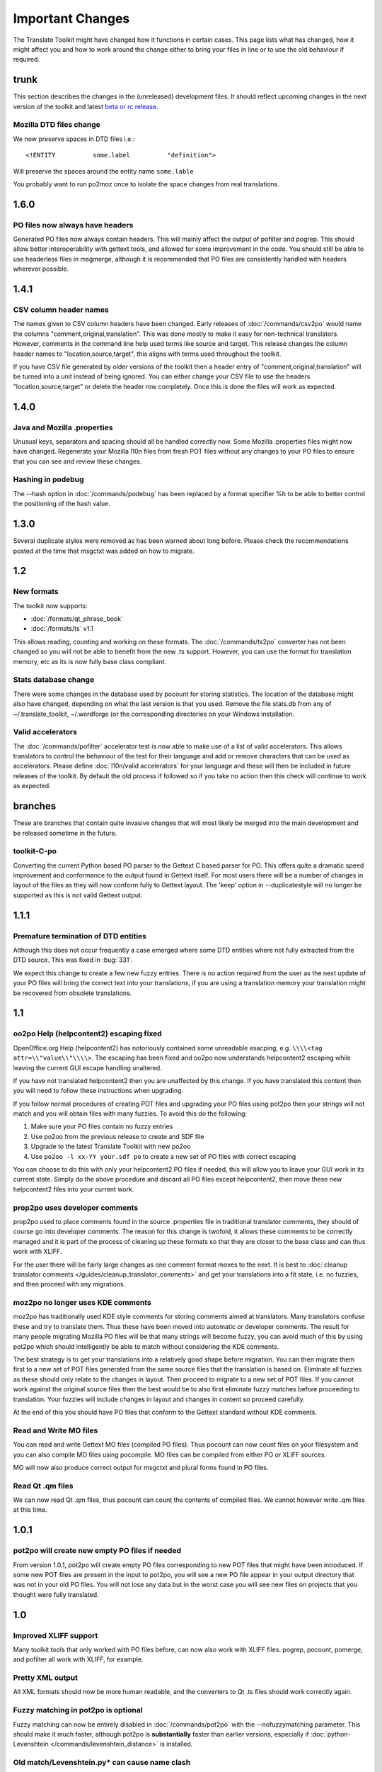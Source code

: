 
.. _changelog:
.. _important_changes:

Important Changes
*****************

The Translate Toolkit might have changed how it functions in certain cases.  This page lists what has changed, how it
might affect you and how to work around the change either to bring your files in line or to use the old behaviour if required.

.. _changelog#trunk:

trunk
=====
This section describes the changes in the (unreleased) development files. It should reflect upcoming changes in the next version of the toolkit and latest `beta or rc release <http://translate.sourceforge.net/snapshots/>`_.

.. _changelog#mozilla_dtd_files_change:

Mozilla DTD files change
------------------------

We now preserve spaces in DTD files i.e.::

  <!ENTITY          some.label          "definition">

Will preserve the spaces around the entity name ``some.lable``

You probably want to run po2moz once to isolate the space changes from real translations.

.. _changelog#1.6.0:

1.6.0
=====

.. _changelog#po_files_now_always_have_headers:

PO files now always have headers
--------------------------------
Generated PO files now always contain headers. This will mainly affect the output of pofilter and pogrep. This should allow better interoperability with gettext tools, and allowed for some improvement in the code.  You should still be able to use headerless files in msgmerge, although it is recommended that PO files are consistently handled with headers wherever possible.

.. _changelog#1.4.1:

1.4.1
=====

.. _changelog#csv_column_header_names:

CSV column header names
-----------------------

The names given to CSV column headers have been changed. Early releases of :doc:`/commands/csv2po` would name the columns "comment,original,translation".  This was done mostly to make it easy for non-technical translators.  However, comments in the command line help used terms like source and target.  This release changes the column header names to "location,source,target", this aligns with terms used throughout the toolkit.

If you have CSV file generated by older versions of the toolkit then a header entry of "comment,original,translation" will be turned into a unit instead of being ignored.  You can either change your CSV file to use the headers "location,source,target" or delete the header row completely.  Once this is done the files will work as expected.

.. _changelog#1.4.0:

1.4.0
=====

.. _changelog#java_and_mozilla_.properties:

Java and Mozilla .properties
----------------------------
Unusual keys, separators and spacing should all be handled correctly now. Some Mozilla .properties files might now have changed. Regenerate your Mozilla l10n files from fresh POT files without any changes to your PO files to ensure that you can see and review these changes.

.. _changelog#hashing_in_podebug:

Hashing in podebug
------------------
The --hash option in :doc:`/commands/podebug` has been replaced by a format specifier %h to be able to better control the positioning of the hash value.

.. _changelog#1.3.0:

1.3.0
=====
Several duplicate styles were removed as has been warned about long before. Please check the recommendations posted at the time that msgctxt was added on how to migrate.

.. _changelog#1.2:

1.2
===

.. _changelog#new_formats:

New formats
-----------

The toolkit now supports:

* :doc:`/formats/qt_phrase_book`
* :doc:`/formats/ts` v1.1

This allows reading, counting and working on these formats.  The :doc:`/commands/ts2po` converter has not been changed so you will not be able to benefit from the new .ts support. However, you can use the format for translation memory, etc as its is now fully base class compliant.

.. _changelog#stats_database_change:

Stats database change
---------------------
There were some changes in the database used by pocount for storing statistics. The location of the database might also have changed, depending on what the last version is that you used. Remove the file stats.db from any of ~/.translate_toolkit, ~/.wordforge (or the corresponding directories on your Windows installation.

.. _changelog#valid_accelerators:

Valid accelerators
------------------

The :doc:`/commands/pofilter` accelerator test is now able to make use of a list of valid accelerators.  This allows translators to control the behaviour of the test for their language and add or remove characters that can be used as accelerators.  Please define :doc:`l10n/valid accelerators` for your language and these will then be included in future releases of the toolkit.  By default the old process if followed so if you take no action then this check will continue to work as expected.

.. _changelog#branches:

branches
========

These are branches that contain quite invasive changes that will most likely be merged into the main development and be released sometime in the future.

.. _changelog#toolkit-c-po:

toolkit-C-po
------------

Converting the current Python based PO parser to the Gettext C based parser for PO.  This offers quite a dramatic speed improvement and conformance to the output found in Gettext itself.  For most users there will be a number of changes in layout of the files as they will now conform fully to Gettext layout.  The 'keep' option in --duplicatestyle will no longer be supported as this is not valid Gettext output.

.. _changelog#1.1.1:

1.1.1
=====

.. _changelog#premature_termination_of_dtd_entities:

Premature termination of DTD entities
-------------------------------------

Although this does not occur frequently a case emerged where some DTD entities where not fully extracted from the DTD source.  This was fixed in :bug:`331`.

We expect this change to create a few new fuzzy entries.  There is no action required from the user as the next update of your PO files will bring the correct text into your translations, if you are using a translation memory your translation might be recovered from obsolete translations.

.. _changelog#1.1:

1.1
===

.. _changelog#oo2po_help_helpcontent2_escaping_fixed:

oo2po Help (helpcontent2) escaping fixed
----------------------------------------

OpenOffice.org Help (helpcontent2) has notoriously contained some unreadable esacping, e.g. ``\\\\<tag attr=\\"value\\"\\\\>``.  The escaping has been fixed and oo2po now understands helpcontent2 escaping while leaving the current GUI escape handling unaltered.

If you have not translated helpcontent2 then you are unaffected by this change.  If you have translated this content then you will need to follow these instructions when upgrading.

If you follow normal procedures of creating POT files and upgrading your PO files using pot2po then your strings will not match and you will obtain files with many fuzzies.  To avoid this do the following:

#. Make sure your PO files contain no fuzzy entries
#. Use po2oo from the previous release to create and SDF file
#. Upgrade to the latest Translate Toolkit with new po2oo
#. Use ``po2oo -l xx-YY your.sdf po`` to create a new set of PO files with correct escaping

You can choose to do this with only your helpcontent2 PO files if needed, this will allow you to leave your GUI work in its current state.  Simply do the above procedure and discard all PO files except helpcontent2, then move these new helpcontent2 files into your current work.

.. _changelog#prop2po_uses_developer_comments:

prop2po uses developer comments
-------------------------------

prop2po used to place comments found in the source .properties file in traditional translator comments, they should of course go into developer comments.    The reason for this change is twofold, it allows these comments to be correctly managed and it is part of the process of cleaning up these formats so that they are closer to the base class and can thus work with XLIFF.

For the user there will be fairly large changes as one comment format moves to the next.  It is best to :doc:`cleanup translator comments </guides/cleanup_translator_comments>` and get your translations into a fit state, i.e. no fuzzies, and then proceed with any migrations.

.. _changelog#moz2po_no_longer_uses_kde_comments:

moz2po no longer uses KDE comments
----------------------------------

moz2po has traditionally used KDE style comments for storing comments aimed at translators.  Many translators confuse these and try to translate them.  Thus these have been moved into automatic or developer comments.  The result for many people migrating Mozilla PO files will be that many strings will become fuzzy, you can avoid much of this by using pot2po which should intelligently be able to match without considering the KDE comments.

The best strategy is to get your translations into a relatively good shape before migration.  You can then migrate them first to a new set of POT files generated from the same source files that the translation is based on.  Eliminate all fuzzies as these should only relate to the changes in layout.  Then proceed to migrate to a new set of POT files.  If you cannot work against the original source files then the best would be to also first eliminate fuzzy matches before proceeding to translation.  Your fuzzies will include changes in layout and changes in content so proceed carefully.

At the end of this you should have PO files that conform to the Gettext standard without KDE comments.

.. _changelog#read_and_write_mo_files:

Read and Write MO files
-----------------------

You can read and write Gettext MO files (compiled PO files).  Thus pocount can now count files on your filesystem and you can also compile MO files using pocompile.  MO files can be compiled from either PO or XLIFF sources.

MO will now also produce correct output for msgctxt and plural forms found in PO files.

.. _changelog#read_qt_.qm_files:

Read Qt .qm files
-----------------

We can now read Qt .qm files, thus pocount can count the contents of compiled files.  We cannot however write .qm files at this time.

.. _changelog#1.0.1:

1.0.1
=====

.. _changelog#pot2po_will_create_new_empty_po_files_if_needed:

pot2po will create new empty PO files if needed
-----------------------------------------------

From version 1.0.1, pot2po will create empty PO files corresponding to new POT files that might have been introduced. If some new POT files are present in the input to pot2po, you will see a new PO file appear in your output directory that was not in your old PO files.  You will not lose any data but in the worst case you will see new files on projects that you thought were fully translated.

.. _changelog#1.0:

1.0
===

.. _changelog#improved_xliff_support:

Improved XLIFF support
----------------------
Many toolkit tools that only worked with PO files before, can now also work with XLIFF files. pogrep, pocount, pomerge, and pofilter all work with XLIFF, for example.

.. _changelog#pretty_xml_output:

Pretty XML output
-----------------
All XML formats should now be more human readable, and the converters to Qt .ts files should work correctly again.

.. _changelog#fuzzy_matching_in_pot2po_is_optional:

Fuzzy matching in pot2po is optional
------------------------------------
Fuzzy matching can now be entirely disabled in :doc:`/commands/pot2po` with the --nofuzzymatching parameter. This should make it much faster, although pot2po is **substantially** faster than earlier versions, especially if :doc:`python-Levenshtein </commands/levenshtein_distance>` is installed.

.. _changelog#old_match/levenshtein.py*_can_cause_name_clash:

Old match/Levenshtein.py* can cause name clash
----------------------------------------------
The file previously called match/Levenshtein.py was renamed to lshtein.py in order to use the python-Levenshtein package mentioned above. If you follow the basic installation instructions, the old file will not be overwritten, and can cause problems. Ensure that you remove all files starting with Levenshtein.py in the installation path of the translate toolkit, usually something like /usr/lib/python2.4/site-packages/translate/search/. It could be up to three files.

.. _changelog#po_file_layout_now_follows_gettext_more_closely:

PO file layout now follows Gettext more closely
-----------------------------------------------

The toolkits output PO format should now resemble Gettext PO files more closely.  Long lines are wrapped correctly, messages with long initial lines will start with a 'msgid ""' entry.  The reason for this change is to ensure that differences in files relate to content change not format change, no matter what tool you use.

To understand the problem more clearly.  If a user creates POT files with e.g. :doc:`/commands/oo2po`.  She then edits them in a PO editor or manipulate them with the Gettext tools.  The layout of the file after manipulation was often different from the original produced by the Toolkit.  Thus making it hard to tell what where content changes as opposed to layout changes.

The changes will affect you as follows:

#. They will only impact you when using the Toolkit tools.
#. You manipulate your files with a tool that follows Gettext PO layout

   * your experience should now improve as the new PO files will align with your existing files
   * updates should now only include real content changes not layout changes

#. You manipulate your files using Toolkit related tools or manual editing

   * your files will go through a re-layout the first time you use any of the tools
   * subsequent usage should continue as normal
   * any manipulation using Gettext tools will leave your files correctly layed out.

Our suggestion is that if you are about to suffer a major reflow that your initial merge contain only reflow and update changes.  Do content changes in subsequent steps.  Once you have gone through the reflow you should see no layout changes and only content changes.

.. _changelog#language_awareness:

Language awareness
------------------
The toolkit is gradually becoming more aware of the differences between languages. Currently this mostly affects pofilter checks (and therefore also Pootle) where tests involving punctuation and capitalisation will be more aware of the differences between English and some other languages. Provisional customisation for the following languages are in place and we will welcome more work on the language module: Amharic, Arabic, Greek, Persian, French, Armenian, Japanese,  Khmer, Vietnamese, all types of Chinese.

.. _changelog#new_pofilter_tests:_newlines_and_tabs:

New pofilter tests: newlines and tabs
-------------------------------------

The escapes test has been refined with two new tests, ``newlines`` and ``tabs``.  This makes identifying the errors easier and makes it easier to control the results of the tests.  You shouldn't have to change your testing behaviour in any way.

.. _changelog#merging_can_change_fuzzy_status:

Merging can change fuzzy status
-------------------------------

pomerge now handles fuzzy states::

  pomerge -t old -i merge -o new

Messages that are fuzzy in *merge* will now also be fuzzy in *new*.  Similarly if a fuzzy state is present in *old* but removed in *merge* then the message in *new* will not be fuzzy.

Previously no fuzzy states were changed during a merge.

.. _changelog#pofilter_will_make_mozilla_accelerators_a_serious_failure:

pofilter will make Mozilla accelerators a serious failure
---------------------------------------------------------

If you use :doc:`/commands/pofilter` with the ``--mozilla`` option then accelerator failures will produce a serious filter error, i.e. the message will be marked as ``fuzzy``.  This has been done because accelerator problems in your translations have the potential to break Mozilla applications.

.. _changelog#po2prop_can_output_mozilla_or_java_style_properties:

po2prop can output Mozilla or Java style properties
---------------------------------------------------

We have added the --personality option to allow a user to select output in either ``java``, or ``mozilla`` style (Java property files use escaped Unicode, while Mozilla uses actual Unicode characters).  This functionality was always available but was not exposed to the user and we always defaulted to the Mozilla style.

When using :doc:`po2moz </commands/moz2po>` the behaviour is not changed for the user as the programs will ensure that the properties convertor uses Mozilla style.

However, when using :doc:`po2prop </commands/prop2po>` the default style is now ``java``, thus if you are converting a single ``.properties`` file as part of a Mozilla conversion you will need to add ``--personality=mozilla`` to your conversion.  Thus::

  po2prop -t moz.properties moz.properties.po my-moz.properties

Would become::

  po2prop --personality=mozilla -t moz.properties moz.properties.po my-moz.properties

.. note:: Output in java style escaped Unicode will still be usable by Mozilla
   but will be harder to read.

.. _changelog#support_for_compressed_files:

Support for compressed files
----------------------------
There is some initial support for reading from and writing to compressed files. Single files compressed with gzip or bzip2 compression is supported, but not tarballs.  Most tools don't support it, but pocount and the --tm parameter to pot2po will work with it, for example. Naturally it is slower than working with uncompressed files. Hopefully more tools can support it in future.

.. _changelog#0.11:

0.11
====

.. _changelog#po2oo_defaults_to_not_check_for_errors:

po2oo defaults to not check for errors
--------------------------------------

In po2oo we made the default ``--filteraction=none`` i.e. do nothing and don't warn.  Until we have a way of clearly marking false positives we'll have to disable this functionality as there is no way to quiet the output or mark non errors.  Also renamed exclude to exclude-all so that it is clearer what it does i.e. it excludes 'all' vs excludes 'serious'.

.. _changelog#pofilter_xmltags_produces_less_false_positives:

pofilter xmltags produces less false positives
----------------------------------------------

In the xmltags check we handle the case where we had some false positives. E.g. "<Error>" which looks like XML/HTML but should actually be translated. These are handled by
#. identifying them as being the same length as the source text,
#. not containing any '=' sign.  Thus the following would not be detected by this hack. "An <Error> occurred" -> "<Error name="bob">", but these ones need human eyes anyway.

.. _changelog#0.10:

0.10
====

.. _changelog#po_to_xliff_conversion:

PO to XLIFF conversion
----------------------

Conversion from PO to XLIFF is greatly improved in 0.10 and this was done according to the specification at http://xliff-tools.freedesktop.org/wiki/Projects/XliffPoGuide - please let us know if there are features lacking.

.. _changelog#pot2po_can_replace_msgmerge:

pot2po can replace msgmerge
---------------------------

:doc:`/commands/pot2po` has undergone major changes which means that it now respects your header entries, can resurrect obsolete messages,
does fuzzy matching using :doc:`Levenshtein distance </commands/levenshtein_distance>` algorithm, will correctly match messages with KDE style comments and can use an external Translation Memory.  You can now use pot2po instead of Gettext's msgmerge and it can also replace :doc:`/commands/pomigrate2`.  You may still want to use pomigrate2 if there
where file movements between versions as pot2po can still not do intelligent matching of PO and POT files, pomigrate2 has also been adapted so that it can use pot2po as it background merging tool. ::

  pomigrate2 --use-compendium --pot2po <old> <pot> <new>

This will migrate file with a compendium built from PO files in *<old>* and will use pot2po as its conversion engine.

.. _changelog#.properties_pretty_formatting:

.properties pretty formatting
-----------------------------

When using templates for generating translated .properties files we will now preserve the formatting around the equal sign.

.. code-block:: properties

  # Previously if the template had
  property     =      value

.. code-block:: properties

  # We output
  property=translation

.. code-block:: properties

  # We will now output
  property     =      translation

This change ensures that there is less noise when checking differences against the template file.  However, there will be quite a bit of noise when you make your first .properties commits with the new pretty layout.  Our suggestion is that you make a single commit of .properties files without changes of translations to gt the formatting correct.

.. _changelog#0.9:

0.9
===

.. _changelog#escaping_-_dtd_files_are_no_longer_escaped:

Escaping - DTD files are no longer escaped
------------------------------------------

Previously each converter handled escaping, which made it a nightmare every time
we identified an escaping related error or added a new format.  Escaping has now
been moved into the format classes as much as possible, the result being that
formats exchange Python strings and manage their own escaping.

I doing this migration we revisited some of the format migration.  We found that we
were escaping elements in our output DTD files.  DTD's should have no escaping ie ``\n`` is
a literal ``\`` followed by an ``n`` not a newline.

A result of this change is that older PO files will have different escaping to what
po2moz will now expect. Probably resulting in bad output .dtd files.

We did not make this backward compatible as the fix is relatively simple and is one
you would have done for any migration of your PO files.

1. Create a new set of POT files ::

     moz2po -P mozilla pot

2. Migrate your old PO files ::

     pomigrate2 old new pot

3. Fix all the fuzzy translations by editing your PO files
4. Use pofilter to check for escaping problems and fix them ::

      pofilter -t escapes new new-check

5. Edit file in new-check in your PO editor ::

      pomerge -t new -i new-check -o new-check

.. _changelog#migration_to_base_class:

Migration to base class
-----------------------

All filters are/have been migrate to a base class.  This move is so that it is easier to add new format, interchange formats
and to create converters.  Thus xx2po and xx2xlf become easier to create.  Also adding a new format should be as simple as
working towards the API exposed in the base class. An unexpected side effect will be the Pootle should be able to work directly
with any base class file (although that will not be the normal Pootle operation)

We have checks in place to ensure the the current operation remains correct.
However, nothing is perfect and unfortunately the only way to
really expose all bugs is to release this software.

If you discover a bug please report it on Bugzilla or on the Pootle mailing list.  If you
have the skills please check on HEAD to see if it is not already fixed and if you regard
it as critical discuss on the mailing list backporting the fix (note some fixes will not
be backported because they may be too invasive for the stable branch).  If you are a developer
please write a test to expose the bug and a fix if possible.

.. _changelog#duplicate_merging_in_po_files_-_merge_now_the_default:

Duplicate Merging in PO files - merge now the default
-----------------------------------------------------

We added the --duplicatestyle option to allow duplicate messages to be merged, commented or simply appear in the PO unmerged.
Initially we used the msgid_comments options as the default.  This adds a KDE style comment to all affected messages which created a good
balance allowing users to see duplicates in the PO file but still create a valid PO file.

'msgid_comments' was the default for 0.8 (FIXME check), however it seemed to create more confusion then it solved.  Thus
we have reverted to using 'merge' as the default (this then completely mimics Gettext behaviour).

As Gettext will soon introduce the msgctxt attribute we may revert to using that to manage disambiguation messages instead of KDE comments.
This we feel will put us back at a good balance of usefulness and usability.  We will only release this when msgctxt version of the Gettext tools are released.

.. _changelog#.properties_files_no_longer_use_escaped_unicode:

.properties files no longer use escaped Unicode
-----------------------------------------------

The main use of the .properties converter class is to translate Mozilla files, although .properties files are actually a Java standard.  The old
Mozilla way, and still the Java way, of working with .properties files is to escape any Unicode characters using the ``\uNNNN`` convention.  Mozilla
now allows you to use Unicode in UTF-8 encoding for these files.  Thus in 0.9 of the Toolkit we now output UTF-8 encoded properties files. :bug:`Bug 114 <114>` tracks the status of this and we hope to add a feature to prop2po to restore the correct Java convention as an option.

.. _changelog#0.8:

0.8
===
